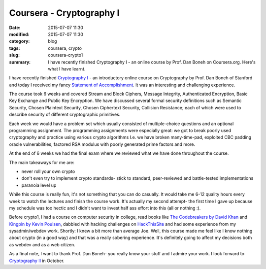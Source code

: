 Coursera - Cryptography I
#########################

:date: 2015-07-07 11:30
:modified: 2015-07-07 11:30
:category: blog
:tags: coursera, crypto
:slug: coursera-crypto1
:summary: I have recently finished Cryptography I - an online course by Prof. Dan Boneh on Coursera.org. Here's what I have learnt.

I have recently finished `Cryptography I <https://www.coursera.org/course/crypto>`_ - an introductory online course  on Cryptography by Prof. Dan Boneh of Stanford and today I received my fancy `Statement of Accomplishment </docs/coursera/crypto1.pdf>`_. It was an interesting and challenging experience. 

The course took 6 weeks and covered Stream and Block Ciphers, Message Integrity, Authenticated Encryption, Basic Key Exchange and Public Key Encryption. We have discussed several formal security definitions such as Semantic Security, Chosen Plaintext Security, Chosen Ciphertext Security, Collision Resistance; each of which were used to describe security of different cryptographic primitives. 

Each week we would have a problem set which usually consisted of multiple-choice questions and an optional programming assignment. The programming assignments were especially great: we got to break poorly used cryptography and practice using various crypto algorithms I.e. we have broken many-time-pad, exploited CBC padding oracle vulnerabilities, factored RSA modulus with poorly generated prime factors and more.

At the end of 6 weeks we had the final exam where we reviewed what we have done throughout the course. 

The main takeaways for me are:

- never roll your own crypto
- don't even try to implement crypto standards- stick to standard, peer-reviewed and battle-tested implementations
- paranoia level up

While this course is really fun, it's not something that you can do casually. It would take me 6-12 quality hours every week to watch the lectures and finish the course work. It's actually my second attempt- the first time I gave up because my schedule was too hectic and I didn't want to invest half ass effort into this (all or nothing :).

Before crypto1, I had a course on computer security in college, read books like `The Codebreakers by David Khan <https://www.goodreads.com/book/show/29608.The_Codebreakers>`_ and `Kingpin by Kevin Poulsen <https://www.goodreads.com/book/show/9319468-kingpin>`_, dabbled with hacking challenges on `HackThisSite <https://www.hackthissite.org/>`_ and had some experience from my sysadmin/webdev work. Shortly: I knew a bit more than average Joe. Well, this course made me feel like I know nothing about crypto (in a good way) and that was a really sobering experience. It's definitely going to affect my decisions both as webdev and as a web citizen.

As a final note, I want to thank Prof. Dan Boneh- you really know your stuff and I admire your work. I look forward to `Cryptography II <https://www.coursera.org/course/crypto2>`_ in October.
